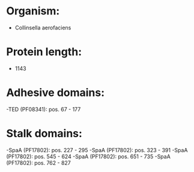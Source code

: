 * Organism:
- Collinsella aerofaciens
* Protein length:
- 1143
* Adhesive domains:
-TED (PF08341): pos. 67 - 177
* Stalk domains:
-SpaA (PF17802): pos. 227 - 295
-SpaA (PF17802): pos. 323 - 391
-SpaA (PF17802): pos. 545 - 624
-SpaA (PF17802): pos. 651 - 735
-SpaA (PF17802): pos. 762 - 827

